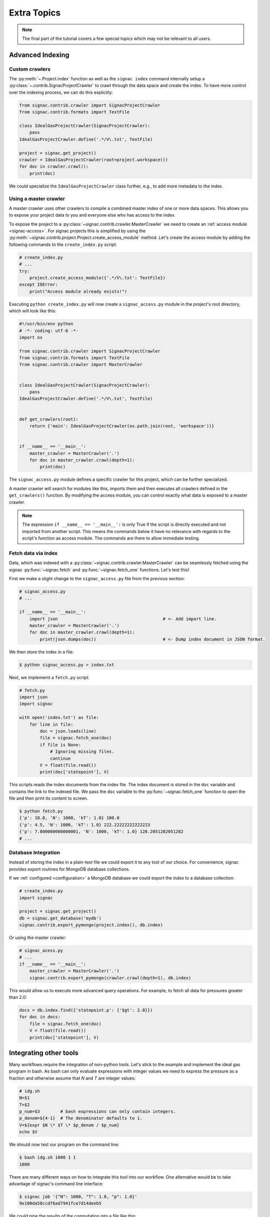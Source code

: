 .. _tutorial_extra:

============
Extra Topics
============

.. note::

    The final part of the tutorial covers a few special topics which may not be relevant to all users.

Advanced Indexing
=================

Custom crawlers
---------------

The :py:meth:`~.Project.index` function as well as the ``signac index`` command internally setup a :py:class:`~.contrib.SignacProjectCrawler` to crawl through the data space and create the index.
To have more control over the indexing process, we can do this explicitly:

.. code-block:: python
   
    from signac.contrib.crawler import SignacProjectCrawler
    from signac.contrib.formats import TextFile

    class IdealGasProjectCrawler(SignacProjectCrawler):
        pass
    IdealGasProjectCrawler.define('.*/V\.txt', TextFile)

    project = signac.get_project()
    crawler = IdealGasProjectCrawler(root=project.workspace())
    for doc in crawler.crawl():
        print(doc)

We could specialize the ``IdealGasProjectCrawler`` class further, e.g., to add more metadata to the index.

Using a master crawler
----------------------

A master crawler uses other crawlers to compile a combined master index of one or more data spaces.
This allows you to expose your project data to you and everyone else who has access to the index.

To expose the project to a :py:class:`~signac.contrib.crawler.MasterCrawler` we need to create an :ref:`access module <signac-access>`.
For signac projects this is simplified by using the :py:meth:`~signac.contrib.project.Project.create_access_module` method.
Let's create the access module by adding the following commands to the ``create_index.py`` script:

.. code-block:: python

    # create_index.py
    # ...
    try:
        project.create_access_module({'.*/V\.txt': TextFile})
    except IOError:
        print("Access module already exists!")

Executing ``python create_index.py`` will now create a ``signac_access.py`` module in the project's root directory, which will look like this:

.. code-block:: bash

    #!/usr/bin/env python
    # -*- coding: utf-8 -*-
    import os

    from signac.contrib.crawler import SignacProjectCrawler
    from signac.contrib.formats import TextFile
    from signac.contrib.crawler import MasterCrawler


    class IdealGasProjectCrawler(SignacProjectCrawler):
        pass
    IdealGasProjectCrawler.define('.*/V\.txt', TextFile)


    def get_crawlers(root):
        return {'main': IdealGasProjectCrawler(os.path.join(root, 'workspace'))}


    if __name__ == '__main__':
        master_crawler = MasterCrawler('.')
        for doc in master_crawler.crawl(depth=1):
            print(doc)

The ``signac_access.py`` module defines a specific crawler for this project, which can be further specialized.

A master crawler will search for modules like this, imports them and then executes all crawlers defined in the ``get_crawlers()`` function.
By modifying the access module, you can control exactly what data is exposed to a master crawler.

.. note::

    The expression ``if __name__ == '__main__':`` is only True if the script is directly executed and not imported from another script.
    This means the commands below it have no relevance with regards to the script's function as access module.
    The commands are there to allow immediate testing.

Fetch data via index
--------------------

Data, which was indexed with a :py:class:`~signac.contrib.crawler.MasterCrawler` can be seamlessly fetched using the signac :py:func:`~signac.fetch` and :py:func:`~signac.fetch_one` functions.
Let's test this!

First we make a slight change to the ``signac_access.py`` file from the previous section:

.. code-block:: python

    # signac_access.py
    # ...

    if __name__ == '__main__':
        import json                                         # <- Add import line.
        master_crawler = MasterCrawler('.')
        for doc in master_crawler.crawl(depth=1):
            print(json.dumps(doc))                          # <- Dump index document in JSON format.

We then store the index in a file:

.. code-block:: bash

    $ python signac_access.py > index.txt

Next, we implememt a ``fetch.py`` script:

.. code-block:: python

    # fetch.py
    import json
    import signac

    with open('index.txt') as file:
        for line in file:
            doc = json.loads(line)
            file = signac.fetch_one(doc)
            if file is None:
                # Ignoring missing files.
                continue
            V = float(file.read())
            print(doc['statepoint'], V)

This scripts reads the index documents from the index file.
The index document is stored in the ``doc`` variable and contains the link to the indexed file.
We pass the ``doc`` variable to the :py:func:`~signac.fetch_one` function to open the file and then print its content to screen.

.. code-block:: bash

    $ python fetch.py
    {'p': 10.0, 'N': 1000, 'kT': 1.0} 100.0
    {'p': 4.5, 'N': 1000, 'kT': 1.0} 222.22222222222223
    {'p': 7.800000000000001, 'N': 1000, 'kT': 1.0} 128.2051282051282
    # ...

Database Integration
--------------------

Instead of storing the index in a plain-text file we could export it to any tool of our choice.
For convenience, signac provides export routines for MongoDB database collections.

If we :ref:`configured <configuration>` a MongoDB database we could export the index to a database collection:

.. code-block:: python

    # create_index.py
    import signac

    project = signac.get_project()
    db = signac.get_database('mydb')
    signac.contrib.export_pymongo(project.index(), db.index)

Or using the master crawler:

.. code-block:: python

    # signac_acess.py
    # ...
    if __name__ == '__main__':
        master_crawler = MasterCrawler('.')
        signac.contrib.export_pymongo(crawler.crawl(depth=1), db.index)

This would allow us to execute more advanced query operations.
For example, to fetch all data for pressures greater than 2.0:

.. code-block:: python

    docs = db.index.find({'statepoint.p': {'$gt': 2.0}})
    for doc in docs:
        file = signac.fetch_one(doc)
        V = float(file.read())
        print(doc['statepoint'], V)

Integrating other tools
=======================

Many workflows require the integration of non-python tools.
Let's stick to the example and implement the ideal gas program in bash.
As bash can only evaluate expressions with integer values we need to express the pressure as a fraction and otherwise assume that *N* and *T* are integer values:

.. code-block:: bash

    # idg.sh
    N=$1
    T=$2
    p_num=$3        # bash expressions can only contain integers.
    p_denom=${4-1}  # The denominator defaults to 1.
    V=${expr $N \* $T \* $p_denom / $p_num}
    echo $V

We should now test our program on the command line:

.. code-block:: bash

   $ bash idg.sh 1000 1 1
   1000

There are many different ways on how to integrate this tool into our workflow.
One alternative would be to take advantage of signac's command line interface:

.. code-block:: bash

    $ signac job '{"N": 1000, "T": 1.0, "p": 1.0}'
    9e100da58ccdf6ad7941fce7d14deeb5

We could pipe the results of the computation into a file like this:

.. code-block:: bash

    $ bash idg.sh 1000 1 1 > `signac job -cw '{"N": 1000, "T": 1.0, "p": 1.0}'`/V.txt

Another alternative is to use a python script to prepare the execution of the other tool.
This has the additional advantage that we can use the :py:mod:`fractions` module to work-around bash's integer limitation:

.. code-block:: python

    # prepare_idg.py
    from fractions import Fraction
    import signac

    cmd = 'bash idg.sh {N} {kT} {p_n} {p_d} > {out}'

    project = signac.get_project()
    for job in project.find_jobs():
        sp = job.statepoint()
        p = Fraction(sp['p'])
        print(cmd.format(
            N=int(sp['N']), kT=int(sp['kT']),
            p_n=p.numerator, p_d=p.denominator,
            out=job.fn('V.txt')))

This will generate a chain of one command for each state point in our data space:

.. code-block:: bash

    $ python prepare_idg.py
    bash idg.sh 1000 1 9 2 > /Users/csadorf/local/signac/examples/ideal_gas_project/workspace/b45a2485a44a46364cc60134360ea5af/V.txt
    bash idg.sh 1000 1 10 1 > /Users/csadorf/local/signac/examples/ideal_gas_project/workspace/5a456c131b0c5897804a4af8e77df5aa/V.txt
    # ...

To execute this we could simply pipe these commands into another bash script:

.. code-block:: bash

    $ python prepare_idg.py > run.sh
    $ bash run.sh
    $ # Or execute directly:
    $ python prepare_idg.py | bash


Custom Views
============

Sometimes it is advantageous to implement your own custom view routine.
This is an example for a flat linked view:

.. code-block:: python

    # create_flat_view.py
    import os
    import json

    import signac

    project = signac.get_project()
    statepoint_index = project.build_job_statepoint_index(exclude_const=True)

    for key, job_ids in dict(statepoint_index).items():
          sp = json.loads(key)
          name = '_'.join(str(x) for x in sp)
          dst = name + '_V.txt'
          os.symlink(job.fn('V.txt'), dst)

The :py:meth:`~.Project.build_job_statepoint_index` method generates a statepoint index, with complete statepoint paths as keys and a set of all corresponding jobs as value.
To create the flat view, we make sure to exclude all parameters which are constant over the whole data space by setting ``exclude_const=True``.

Executing this script, will create multiple symbolic links pointing to the source files with a parameter-based, human-readable name:

.. code-block:: bash

    $ python create_flat_view.py
    $ ls -1 *.txt
    p_0.1_V.txt
    p_10.0_V.txt
    # ...


Further reading
===============

This concludes the tutorial.
To learn more about the individual components, check out the :ref:`guide` or inspect the :ref:`api` documentation.
A quick overview of the most important components are provided in the :ref:`quickreference`.
